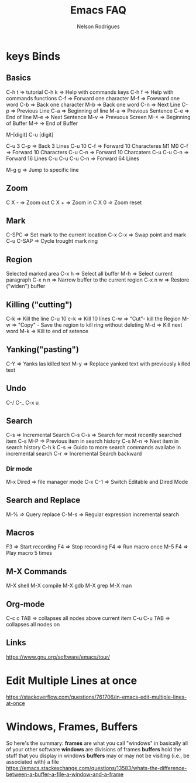 #+TITLE: Emacs FAQ
#+AUTHOR: Nelson Rodrigues
	
* keys Binds
** Basics
C-h t 	=> tutorial
C-h k 	=> Help with commands keys
C-h f 	=> Help with commands functions
C-f 	=> Forward one character
M-f 	=> Fowward one word
C-b 	=> Back one character
M-b 	=> Back one word
C-n 	=> Next Line
C-p 	=> Previous Line
C-a 	=> Beginning of line
M-a 	=> Previous Sentence
C-e 	=> End of line
M-e 	=> Next Sentence
M-v	=> Prevuous Screen
M-<	=> Beginning of Buffer
M->	=> End of Buffer

M-[digit]
C-u [digit]

C-u 3 C-p 	=> Back 3 Lines
C-u 10 C-f 	=> Forward 10 Characteres
M1 M0 C-f	=> Forward 10 Characters
C-u C-n 	=> Forward 10 Charcaters
C-u C-u C-n 	=> Forward 16 Lines
C-u C-u C-u C-n	=> Forward 64 Lines

M-g g 	=> Jump to specific line
** Zoom
C X -	 => Zoom out
C X +	 => Zoom in
C X 0	 => Zoom reset
** Mark
C-SPC	=> Set mark to the current location
C-x C-x => Swap point and mark
C-u C-SAP => Cycle trought mark ring
** Region
Selected marked area
C-x h 	=> Select all buffer
M-h 	=> Select current paragraph
C-x n n => Narrow buffer to the current region
C-x n w => Restore ("widen") buffer
** Killing ("cutting")
C-k 	=> Kill the line
C-u 10 c-k => Kill 10 lines
C-w	=> "Cut"- kill the Region
M-w	=> "Copy" - Save the region to kill ring without deleting
M-d	=> Kill next word
M-k 	=> Kill to end of setence
** Yanking("pasting")
C-Y 	=> Yanks las killed text
M-y	=> Replace yanked text with previously killed text
** Undo
C-/
C-_
C-x u
** Search
C-s 	=> Incremental Search
C-s C-s => Search for most recently searched item
C-s M-P => Previous item in search history
C-s M-n	=> Next item in search history
C-h k C-s => Guido to more search commands availabe in incremental search
C-r 	=> Incremental Search backward
*** Dir mode
M-x Dired => file manager mode
C-x C-1 =>  Switch Editable and Dired Mode
** Search and Replace
M-%	=> Query replace
C-M-s 	=> Regular expression incremental search 	
** Macros
F3 	=> Start recording
F4 	=> Stop recording
F4 	=> Run macro once
M-5 F4 	=> Play macro 5 times
** M-X Commands
M-X shell
M-X compile
M-X gdb
M-X grep
M-X man
** Org-mode
C-c c TAB 	=> collapses all nodes above current item
C-u C-u TAB	=> collapses all nodes on
** Links
https://www.gnu.org/software/emacs/tour/
* Edit Multiple Lines at once
https://stackoverflow.com/questions/761706/in-emacs-edit-multiple-lines-at-once
* Windows, Frames, Buffers
So here's the summary:
*frames* are what you call "windows" in basically all of your other software
*windows* are divisions of frames
*buffers* hold the stuff that you display in windows
*buffers* may or may not be visiting (i.e., be associated with) a file
https://emacs.stackexchange.com/questions/13583/whats-the-difference-between-a-buffer-a-file-a-window-and-a-frame
